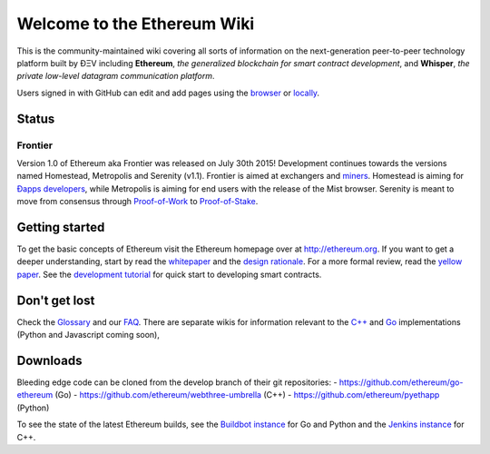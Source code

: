 Welcome to the Ethereum Wiki
============================

This is the community-maintained wiki covering all sorts of information
on the next-generation peer-to-peer technology platform built by ÐΞV
including **Ethereum**, *the generalized blockchain for smart contract
development*, and **Whisper**, *the private low-level datagram
communication platform*.

Users signed in with GitHub can edit and add pages using the
`browser <https://help.github.com/articles/editing-wiki-pages-via-the-online-interface>`__
or
`locally <https://help.github.com/articles/adding-and-editing-wiki-pages-locally>`__.

Status
------

Frontier
~~~~~~~~

Version 1.0 of Ethereum aka Frontier was released on July 30th 2015!
Development continues towards the versions named Homestead, Metropolis
and Serenity (v1.1). Frontier is aimed at exchangers and
`miners <https://github.com/ethereum/wiki/wiki/Mining>`__. Homestead is
aiming for `Ðapps
developers <https://github.com/ethereum/wiki/wiki/Dapp-Developer-Resources>`__,
while Metropolis is aiming for end users with the release of the Mist
browser. Serenity is meant to move from consensus through
`Proof-of-Work <https://github.com/ethereum/wiki/wiki/Ethash>`__ to
`Proof-of-Stake <https://blog.ethereum.org/2015/08/01/introducing-casper-friendly-ghost/>`__.

Getting started
---------------

To get the basic concepts of Ethereum visit the Ethereum homepage over
at `http://ethereum.org <http://ethereum.org/>`__. If you want to get a
deeper understanding, start by read the
`whitepaper <https://github.com/ethereum/wiki/wiki/White-Paper>`__ and
the `design
rationale <https://github.com/ethereum/wiki/wiki/Design-Rationale>`__.
For a more formal review, read the `yellow
paper <http://gavwood.com/Paper.pdf>`__. See the `development
tutorial <https://github.com/ethereum/wiki/wiki/Ethereum-Development-Tutorial>`__
for quick start to developing smart contracts.

Don't get lost
--------------

Check the `Glossary <https://github.com/ethereum/wiki/wiki/Glossary>`__
and our `FAQ <https://github.com/ethereum/wiki/wiki/FAQ>`__. There are
separate wikis for information relevant to the
`C++ <https://github.com/ethereum/webthree-umbrella/wiki>`__ and
`Go <https://github.com/ethereum/go-ethereum/wiki>`__ implementations
(Python and Javascript coming soon),

Downloads
---------

Bleeding edge code can be cloned from the develop branch of their git
repositories: - https://github.com/ethereum/go-ethereum (Go) -
https://github.com/ethereum/webthree-umbrella (C++) -
https://github.com/ethereum/pyethapp (Python)

To see the state of the latest Ethereum builds, see the `Buildbot
instance <http://build.ethereum.org/console>`__ for Go and Python and the
`Jenkins instance <http://52.28.164.97/>`__ for C++.

